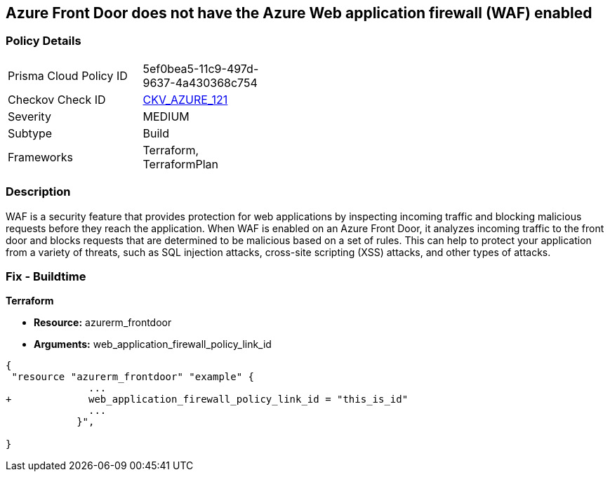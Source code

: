 == Azure Front Door does not have the Azure Web application firewall (WAF) enabled
// Azure Web Application Firewall (WAF) disabled for Azure Front Door


=== Policy Details 

[width=45%]
[cols="1,1"]
|=== 
|Prisma Cloud Policy ID 
| 5ef0bea5-11c9-497d-9637-4a430368c754

|Checkov Check ID 
| https://github.com/bridgecrewio/checkov/tree/master/checkov/terraform/checks/resource/azure/AzureFrontDoorEnablesWAF.py[CKV_AZURE_121]

|Severity
|MEDIUM

|Subtype
|Build
//, Run

|Frameworks
|Terraform, TerraformPlan

|=== 



=== Description 


WAF is a security feature that provides protection for web applications by inspecting incoming traffic and blocking malicious requests before they reach the application.
When WAF is enabled on an Azure Front Door, it analyzes incoming traffic to the front door and blocks requests that are determined to be malicious based on a set of rules.
This can help to protect your application from a variety of threats, such as SQL injection attacks, cross-site scripting (XSS) attacks, and other types of attacks.

=== Fix - Buildtime


*Terraform* 


* *Resource:* azurerm_frontdoor
* *Arguments:* web_application_firewall_policy_link_id


[source,go]
----
{
 "resource "azurerm_frontdoor" "example" {
              ...
+             web_application_firewall_policy_link_id = "this_is_id"
              ...
            }",

}
----

